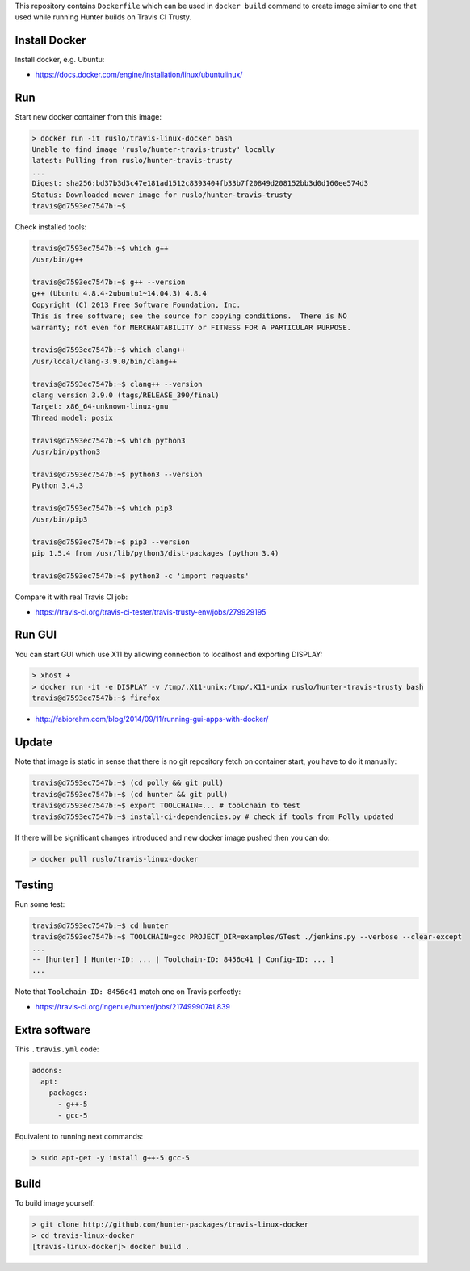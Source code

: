 This repository contains ``Dockerfile`` which can be used in ``docker build``
command to create image similar to one that used while running Hunter builds on
Travis CI Trusty.

Install Docker
--------------

Install docker, e.g. Ubuntu:

* https://docs.docker.com/engine/installation/linux/ubuntulinux/

Run
---

Start new docker container from this image:

.. code-block:: shell

  > docker run -it ruslo/travis-linux-docker bash
  Unable to find image 'ruslo/hunter-travis-trusty' locally
  latest: Pulling from ruslo/hunter-travis-trusty
  ...
  Digest: sha256:bd37b3d3c47e181ad1512c8393404fb33b7f20849d208152bb3d0d160ee574d3
  Status: Downloaded newer image for ruslo/hunter-travis-trusty
  travis@d7593ec7547b:~$

Check installed tools:

.. code-block:: shell

  travis@d7593ec7547b:~$ which g++
  /usr/bin/g++

  travis@d7593ec7547b:~$ g++ --version
  g++ (Ubuntu 4.8.4-2ubuntu1~14.04.3) 4.8.4
  Copyright (C) 2013 Free Software Foundation, Inc.
  This is free software; see the source for copying conditions.  There is NO
  warranty; not even for MERCHANTABILITY or FITNESS FOR A PARTICULAR PURPOSE.

  travis@d7593ec7547b:~$ which clang++
  /usr/local/clang-3.9.0/bin/clang++

  travis@d7593ec7547b:~$ clang++ --version
  clang version 3.9.0 (tags/RELEASE_390/final)
  Target: x86_64-unknown-linux-gnu
  Thread model: posix

  travis@d7593ec7547b:~$ which python3
  /usr/bin/python3

  travis@d7593ec7547b:~$ python3 --version
  Python 3.4.3

  travis@d7593ec7547b:~$ which pip3
  /usr/bin/pip3

  travis@d7593ec7547b:~$ pip3 --version
  pip 1.5.4 from /usr/lib/python3/dist-packages (python 3.4)

  travis@d7593ec7547b:~$ python3 -c 'import requests'

Compare it with real Travis CI job:

* https://travis-ci.org/travis-ci-tester/travis-trusty-env/jobs/279929195

Run GUI
-------

You can start GUI which use X11 by allowing connection to localhost and
exporting DISPLAY:

.. code-block:: shell

  > xhost +
  > docker run -it -e DISPLAY -v /tmp/.X11-unix:/tmp/.X11-unix ruslo/hunter-travis-trusty bash
  travis@d7593ec7547b:~$ firefox


* http://fabiorehm.com/blog/2014/09/11/running-gui-apps-with-docker/

Update
------

Note that image is static in sense that there is no git repository fetch on
container start, you have to do it manually:

.. code-block:: shell


  travis@d7593ec7547b:~$ (cd polly && git pull)
  travis@d7593ec7547b:~$ (cd hunter && git pull)
  travis@d7593ec7547b:~$ export TOOLCHAIN=... # toolchain to test
  travis@d7593ec7547b:~$ install-ci-dependencies.py # check if tools from Polly updated

If there will be significant changes introduced and new docker image pushed
then you can do:

.. code-block:: shell

  > docker pull ruslo/travis-linux-docker

Testing
-------

Run some test:

.. code-block:: shell

  travis@d7593ec7547b:~$ cd hunter
  travis@d7593ec7547b:~$ TOOLCHAIN=gcc PROJECT_DIR=examples/GTest ./jenkins.py --verbose --clear-except
  ...
  -- [hunter] [ Hunter-ID: ... | Toolchain-ID: 8456c41 | Config-ID: ... ]
  ...

Note that ``Toolchain-ID: 8456c41`` match one on Travis perfectly:

* https://travis-ci.org/ingenue/hunter/jobs/217499907#L839

Extra software
--------------

This ``.travis.yml`` code:

.. code-block:: yaml

  addons:
    apt:
      packages:
        - g++-5
        - gcc-5

Equivalent to running next commands:

.. code-block:: none

  > sudo apt-get -y install g++-5 gcc-5

Build
-----

To build image yourself:

.. code-block:: shell

  > git clone http://github.com/hunter-packages/travis-linux-docker
  > cd travis-linux-docker
  [travis-linux-docker]> docker build .
